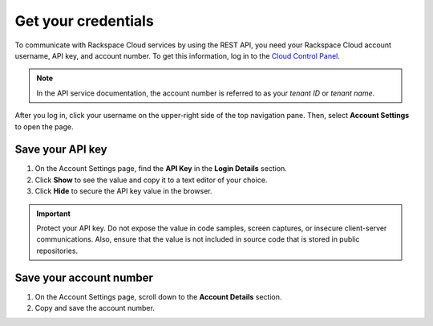 .. _get-credentials:

Get your credentials
~~~~~~~~~~~~~~~~~~~~~~~~~~~~~~~~~

To communicate with Rackspace Cloud services by using the REST API, you need your 
Rackspace Cloud account username, API key, and account number. To get this 
information, log in to the `Cloud Control Panel`_.

.. note::
     In the API service documentation, the account number is referred to as your 
     *tenant ID* or *tenant name*.

After you log in, click your username on the upper-right side of the top navigation pane.
Then, select **Account Settings** to open the page.

.. image:: ../common-gs/images/show-api-key-control-panel.png


Save your API key
^^^^^^^^^^^^^^^^^^

#. On the Account Settings page, find the **API Key** in the **Login Details** section.
#. Click **Show** to see the value and copy it to a text editor of your choice.
#. Click **Hide** to secure the API key value in the browser.

.. important::
      Protect your API key. Do not expose the value in code samples, screen captures, or
      insecure client-server communications. Also, ensure that the value is not
      included in source code that is stored in public repositories.

Save your account number
^^^^^^^^^^^^^^^^^^^^^^^^^^^^

#. On the Account Settings page, scroll down to the **Account Details** section.
#. Copy and save the account number.


.. _Cloud Control panel: https://mycloud.rackspace.com
